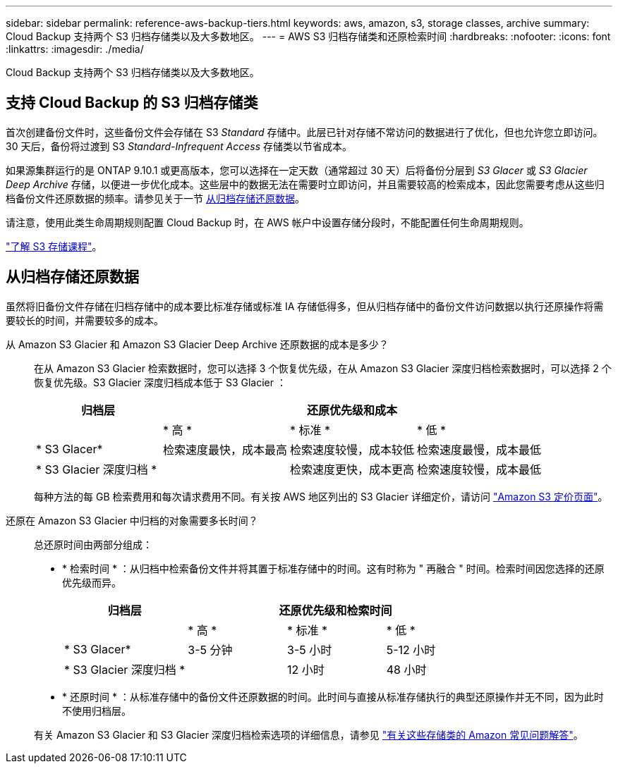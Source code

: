 ---
sidebar: sidebar 
permalink: reference-aws-backup-tiers.html 
keywords: aws, amazon, s3, storage classes, archive 
summary: Cloud Backup 支持两个 S3 归档存储类以及大多数地区。 
---
= AWS S3 归档存储类和还原检索时间
:hardbreaks:
:nofooter: 
:icons: font
:linkattrs: 
:imagesdir: ./media/


[role="lead"]
Cloud Backup 支持两个 S3 归档存储类以及大多数地区。



== 支持 Cloud Backup 的 S3 归档存储类

首次创建备份文件时，这些备份文件会存储在 S3 _Standard_ 存储中。此层已针对存储不常访问的数据进行了优化，但也允许您立即访问。30 天后，备份将过渡到 S3 _Standard-Infrequent Access_ 存储类以节省成本。

如果源集群运行的是 ONTAP 9.10.1 或更高版本，您可以选择在一定天数（通常超过 30 天）后将备份分层到 _S3 Glacer_ 或 _S3 Glacier Deep Archive_ 存储，以便进一步优化成本。这些层中的数据无法在需要时立即访问，并且需要较高的检索成本，因此您需要考虑从这些归档备份文件还原数据的频率。请参见关于一节 <<Restoring data from archival storage,从归档存储还原数据>>。

请注意，使用此类生命周期规则配置 Cloud Backup 时，在 AWS 帐户中设置存储分段时，不能配置任何生命周期规则。

https://aws.amazon.com/s3/storage-classes/["了解 S3 存储课程"^]。



== 从归档存储还原数据

虽然将旧备份文件存储在归档存储中的成本要比标准存储或标准 IA 存储低得多，但从归档存储中的备份文件访问数据以执行还原操作将需要较长的时间，并需要较多的成本。

从 Amazon S3 Glacier 和 Amazon S3 Glacier Deep Archive 还原数据的成本是多少？:: 在从 Amazon S3 Glacier 检索数据时，您可以选择 3 个恢复优先级，在从 Amazon S3 Glacier 深度归档检索数据时，可以选择 2 个恢复优先级。S3 Glacier 深度归档成本低于 S3 Glacier ：
+
--
[cols="25,25,25,25"]
|===
| 归档层 3+| 还原优先级和成本 


|  | * 高 * | * 标准 * | * 低 * 


| * S3 Glacer* | 检索速度最快，成本最高 | 检索速度较慢，成本较低 | 检索速度最慢，成本最低 


| * S3 Glacier 深度归档 * |  | 检索速度更快，成本更高 | 检索速度较慢，成本最低 
|===
每种方法的每 GB 检索费用和每次请求费用不同。有关按 AWS 地区列出的 S3 Glacier 详细定价，请访问 https://aws.amazon.com/s3/pricing/["Amazon S3 定价页面"^]。

--
还原在 Amazon S3 Glacier 中归档的对象需要多长时间？:: 总还原时间由两部分组成：
+
--
* * 检索时间 * ：从归档中检索备份文件并将其置于标准存储中的时间。这有时称为 " 再融合 " 时间。检索时间因您选择的还原优先级而异。
+
[cols="25,20,20,20"]
|===
| 归档层 3+| 还原优先级和检索时间 


|  | * 高 * | * 标准 * | * 低 * 


| * S3 Glacer* | 3-5 分钟 | 3-5 小时 | 5-12 小时 


| * S3 Glacier 深度归档 * |  | 12 小时 | 48 小时 
|===
* * 还原时间 * ：从标准存储中的备份文件还原数据的时间。此时间与直接从标准存储执行的典型还原操作并无不同，因为此时不使用归档层。


有关 Amazon S3 Glacier 和 S3 Glacier 深度归档检索选项的详细信息，请参见 https://aws.amazon.com/s3/faqs/#Amazon_S3_Glacier["有关这些存储类的 Amazon 常见问题解答"^]。

--


